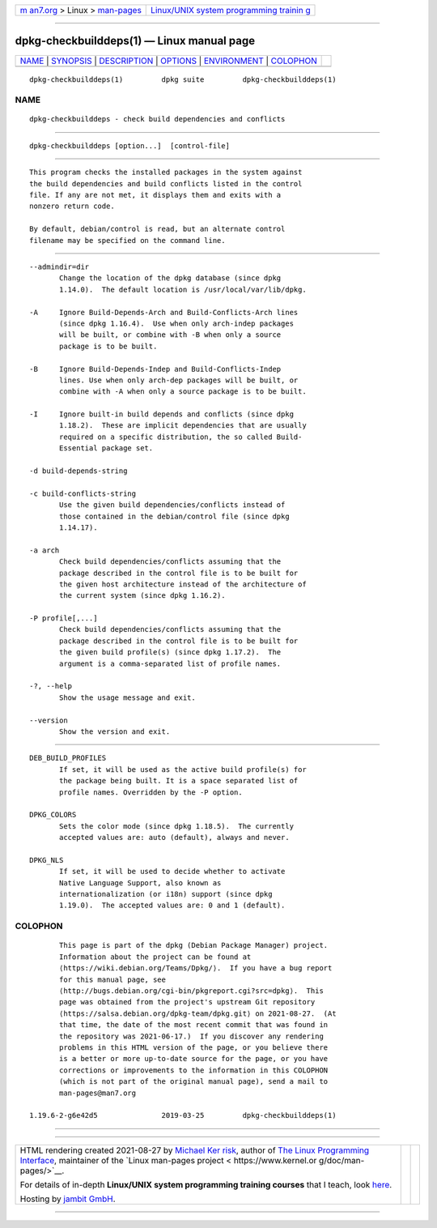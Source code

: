 .. container:: page-top

.. container:: nav-bar

   +----------------------------------+----------------------------------+
   | `m                               | `Linux/UNIX system programming   |
   | an7.org <../../../index.html>`__ | trainin                          |
   | > Linux >                        | g <http://man7.org/training/>`__ |
   | `man-pages <../index.html>`__    |                                  |
   +----------------------------------+----------------------------------+

--------------

dpkg-checkbuilddeps(1) — Linux manual page
==========================================

+-----------------------------------+-----------------------------------+
| `NAME <#NAME>`__ \|               |                                   |
| `SYNOPSIS <#SYNOPSIS>`__ \|       |                                   |
| `DESCRIPTION <#DESCRIPTION>`__ \| |                                   |
| `OPTIONS <#OPTIONS>`__ \|         |                                   |
| `ENVIRONMENT <#ENVIRONMENT>`__ \| |                                   |
| `COLOPHON <#COLOPHON>`__          |                                   |
+-----------------------------------+-----------------------------------+
| .. container:: man-search-box     |                                   |
+-----------------------------------+-----------------------------------+

::

   dpkg-checkbuilddeps(1)         dpkg suite         dpkg-checkbuilddeps(1)

NAME
-------------------------------------------------

::

          dpkg-checkbuilddeps - check build dependencies and conflicts


---------------------------------------------------------

::

          dpkg-checkbuilddeps [option...]  [control-file]


---------------------------------------------------------------

::

          This program checks the installed packages in the system against
          the build dependencies and build conflicts listed in the control
          file. If any are not met, it displays them and exits with a
          nonzero return code.

          By default, debian/control is read, but an alternate control
          filename may be specified on the command line.


-------------------------------------------------------

::

          --admindir=dir
                 Change the location of the dpkg database (since dpkg
                 1.14.0).  The default location is /usr/local/var/lib/dpkg.

          -A     Ignore Build-Depends-Arch and Build-Conflicts-Arch lines
                 (since dpkg 1.16.4).  Use when only arch-indep packages
                 will be built, or combine with -B when only a source
                 package is to be built.

          -B     Ignore Build-Depends-Indep and Build-Conflicts-Indep
                 lines. Use when only arch-dep packages will be built, or
                 combine with -A when only a source package is to be built.

          -I     Ignore built-in build depends and conflicts (since dpkg
                 1.18.2).  These are implicit dependencies that are usually
                 required on a specific distribution, the so called Build-
                 Essential package set.

          -d build-depends-string

          -c build-conflicts-string
                 Use the given build dependencies/conflicts instead of
                 those contained in the debian/control file (since dpkg
                 1.14.17).

          -a arch
                 Check build dependencies/conflicts assuming that the
                 package described in the control file is to be built for
                 the given host architecture instead of the architecture of
                 the current system (since dpkg 1.16.2).

          -P profile[,...]
                 Check build dependencies/conflicts assuming that the
                 package described in the control file is to be built for
                 the given build profile(s) (since dpkg 1.17.2).  The
                 argument is a comma-separated list of profile names.

          -?, --help
                 Show the usage message and exit.

          --version
                 Show the version and exit.


---------------------------------------------------------------

::

          DEB_BUILD_PROFILES
                 If set, it will be used as the active build profile(s) for
                 the package being built. It is a space separated list of
                 profile names. Overridden by the -P option.

          DPKG_COLORS
                 Sets the color mode (since dpkg 1.18.5).  The currently
                 accepted values are: auto (default), always and never.

          DPKG_NLS
                 If set, it will be used to decide whether to activate
                 Native Language Support, also known as
                 internationalization (or i18n) support (since dpkg
                 1.19.0).  The accepted values are: 0 and 1 (default).

COLOPHON
---------------------------------------------------------

::

          This page is part of the dpkg (Debian Package Manager) project.
          Information about the project can be found at 
          ⟨https://wiki.debian.org/Teams/Dpkg/⟩.  If you have a bug report
          for this manual page, see
          ⟨http://bugs.debian.org/cgi-bin/pkgreport.cgi?src=dpkg⟩.  This
          page was obtained from the project's upstream Git repository
          ⟨https://salsa.debian.org/dpkg-team/dpkg.git⟩ on 2021-08-27.  (At
          that time, the date of the most recent commit that was found in
          the repository was 2021-06-17.)  If you discover any rendering
          problems in this HTML version of the page, or you believe there
          is a better or more up-to-date source for the page, or you have
          corrections or improvements to the information in this COLOPHON
          (which is not part of the original manual page), send a mail to
          man-pages@man7.org

   1.19.6-2-g6e42d5               2019-03-25         dpkg-checkbuilddeps(1)

--------------

--------------

.. container:: footer

   +-----------------------+-----------------------+-----------------------+
   | HTML rendering        |                       | |Cover of TLPI|       |
   | created 2021-08-27 by |                       |                       |
   | `Michael              |                       |                       |
   | Ker                   |                       |                       |
   | risk <https://man7.or |                       |                       |
   | g/mtk/index.html>`__, |                       |                       |
   | author of `The Linux  |                       |                       |
   | Programming           |                       |                       |
   | Interface <https:     |                       |                       |
   | //man7.org/tlpi/>`__, |                       |                       |
   | maintainer of the     |                       |                       |
   | `Linux man-pages      |                       |                       |
   | project <             |                       |                       |
   | https://www.kernel.or |                       |                       |
   | g/doc/man-pages/>`__. |                       |                       |
   |                       |                       |                       |
   | For details of        |                       |                       |
   | in-depth **Linux/UNIX |                       |                       |
   | system programming    |                       |                       |
   | training courses**    |                       |                       |
   | that I teach, look    |                       |                       |
   | `here <https://ma     |                       |                       |
   | n7.org/training/>`__. |                       |                       |
   |                       |                       |                       |
   | Hosting by `jambit    |                       |                       |
   | GmbH                  |                       |                       |
   | <https://www.jambit.c |                       |                       |
   | om/index_en.html>`__. |                       |                       |
   +-----------------------+-----------------------+-----------------------+

--------------

.. container:: statcounter

   |Web Analytics Made Easy - StatCounter|

.. |Cover of TLPI| image:: https://man7.org/tlpi/cover/TLPI-front-cover-vsmall.png
   :target: https://man7.org/tlpi/
.. |Web Analytics Made Easy - StatCounter| image:: https://c.statcounter.com/7422636/0/9b6714ff/1/
   :class: statcounter
   :target: https://statcounter.com/
